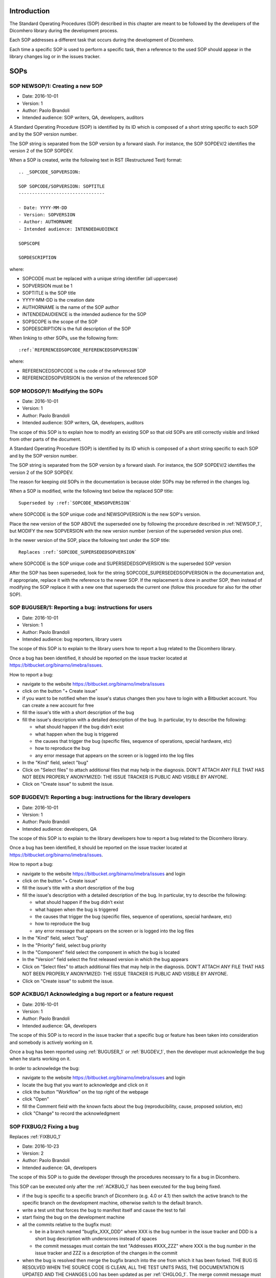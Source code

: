 Introduction
=============================

The Standard Operating Procedures (SOP) described in this chapter are meant to be followed
by the developers of the Dicomhero library during the development process.

Each SOP addresses a different task that occurs during the development of Dicomhero.

Each time a specific SOP is used to perform a specific task, then a reference to the used
SOP should appear in the library changes log or in the issues tracker.


SOPs
====

.. _NEWSOP_1:

SOP NEWSOP/1: Creating a new SOP
--------------------------------

- Date: 2016-10-01
- Version: 1
- Author: Paolo Brandoli
- Intended audience: SOP writers, QA, developers, auditors

A Standard Operating Procedure (SOP) is identified by its ID which
is composed of a short string specific to each SOP and by the SOP version number.

The SOP string is separated from the SOP version by a forward slash.
For instance, the SOP SOPDEV/2 identifies the version 2 of the SOP SOPDEV.

When a SOP is created, write the following text in RST (Restructured Text) format:

::

    .. _SOPCODE_SOPVERSION:

    SOP SOPCODE/SOPVERSION: SOPTITLE
    --------------------------------

    - Date: YYYY-MM-DD
    - Version: SOPVERSION
    - Author: AUTHORNAME
    - Intended audience: INTENDEDAUDIENCE

    SOPSCOPE

    SOPDESCRIPTION

where:

- SOPCODE must be replaced with a unique string identifier (all uppercase)
- SOPVERSION must be 1
- SOPTITLE is the SOP title
- YYYY-MM-DD is the creation date
- AUTHORNAME is the name of the SOP author
- INTENDEDAUDIENCE is the intended audience for the SOP
- SOPSCOPE is the scope of the SOP
- SOPDESCRIPTION is the full description of the SOP

When linking to other SOPs, use the following form:

::

    :ref:`REFERENCEDSOPCODE_REFERENCEDSOPVERSION`

where:

- REFERENCEDSOPCODE is the code of the referenced SOP
- REFERENCEDSOPVERSION is the version of the referenced SOP


.. _MODSOP_1:

SOP MODSOP/1: Modifying the SOPs
---------------------------------

- Date: 2016-10-01
- Version: 1
- Author: Paolo Brandoli
- Intended audience: SOP writers, QA, developers, auditors

The scope of this SOP is to explain how to modify an existing SOP so that old SOPs are still
correctly visible and linked from other parts of the document.

A Standard Operating Procedure (SOP) is identified by its ID which
is composed of a short string specific to each SOP and by the SOP version number.

The SOP string is separated from the SOP version by a forward
slash.
For instance, the SOP SOPDEV/2 identifies the version 2 of the SOP SOPDEV.

The reason for keeping old SOPs in the documentation is because older SOPs may be
referred in the changes log.

When a SOP is modified, write the following text below the replaced SOP title:

::

    Superseded by :ref:`SOPCODE_NEWSOPVERSION`

where SOPCODE is the SOP unique code and NEWSOPVERSION is the new SOP's version.

Place the new version of the SOP ABOVE the superseded one by following the procedure
described in :ref:`NEWSOP_1`, but MODIFY the new SOPVERSION with the new version number
(version of the superseded version plus one).

In the newer version of the SOP, place the following text under the SOP title:

::

   Replaces :ref:`SOPCODE_SUPERSEDEDSOPVERSION`

where SOPCODE is the SOP unique code and SUPERSEDEDSOPVERSION is the superseded
SOP version

After the SOP has been superseded, look for the string SOPCODE_SUPERSEDEDSOPVERSION
in the documentation and, if appropriate, replace it with the reference to the newer
SOP. If the replacement is done in another SOP, then instead of modifying the SOP replace
it with a new one that superseds the current one (follow this procedure for also for the
other SOP).


.. _BUGUSER_1:

SOP BUGUSER/1: Reporting a bug: instructions for users
-------------------------------------------------------

- Date: 2016-10-01
- Version: 1
- Author: Paolo Brandoli
- Intended audience: bug reporters, library users

The scope of this SOP is to explain to the library users how to report a bug related to the
Dicomhero library.

Once a bug has been identified, it should be reported on the issue tracker
located at https://bitbucket.org/binarno/imebra/issues.

How to report a bug:

- navigate to the website https://bitbucket.org/binarno/imebra/issues
- click on the button "+ Create issue"
- if you want to be notified when the issue's status changes then you have to login
  with a Bitbucket account. You can create a new account for free
- fill the issue's title with a short description of the bug
- fill the issue's description with a detailed description of the bug.
  In particular, try to describe the following:
  
  - what should happen if the bug didn't exist
  - what happen when the bug is triggered
  - the causes that trigger the bug (specific files, sequence of operations, special hardware, etc)
  - how to reproduce the bug
  - any error message that appears on the screen or is logged into the log files
  
- In the "Kind" field, select "bug"
- Click on "Select files" to attach additional files that may help in the diagnosis.
  DON'T ATTACH ANY FILE THAT HAS NOT BEEN PROPERLY ANONYMIZED: THE ISSUE TRACKER IS PUBLIC
  AND VISIBLE BY ANYONE.
- Click on "Create issue" to submit the issue.
 

.. _BUGDEV_1:

SOP BUGDEV/1: Reporting a bug: instructions for the library developers
-----------------------------------------------------------------------

- Date: 2016-10-01
- Version: 1
- Author: Paolo Brandoli
- Intended audience: developers, QA

The scope of this SOP is to explain to the library developers how to report a bug related to the
Dicomhero library.

Once a bug has been identified, it should be reported on the issue tracker
located at https://bitbucket.org/binarno/imebra/issues.

How to report a bug:

- navigate to the website https://bitbucket.org/binarno/imebra/issues and login
- click on the button "+ Create issue"
- fill the issue's title with a short description of the bug
- fill the issue's description with a detailed description of the bug.
  In particular, try to describe the following:
  
  - what should happen if the bug didn't exist
  - what happen when the bug is triggered
  - the causes that trigger the bug (specific files, sequence of operations, special hardware, etc)
  - how to reproduce the bug
  - any error message that appears on the screen or is logged into the log files
  
- In the "Kind" field, select "bug"
- In the "Priority" field, select bug priority
- In the "Component" field select the component in which the bug is located
- In the "Version" field select the first released version in which the bug appears
- Click on "Select files" to attach additional files that may help in the diagnosis.
  DON'T ATTACH ANY FILE THAT HAS NOT BEEN PROPERLY ANONYMIZED: THE ISSUE TRACKER IS PUBLIC
  AND VISIBLE BY ANYONE.
- Click on "Create issue" to submit the issue.
 

.. _ACKBUG_1:

SOP ACKBUG/1 Acknowledging a bug report or a feature request
-------------------------------------------------------------

- Date: 2016-10-01
- Version: 1
- Author: Paolo Brandoli
- Intended audience: QA, developers

The scope of this SOP is to record in the issue tracker that a specific bug or feature
has been taken into consideration and somebody is actively working on it.

Once a bug has been reported using :ref:`BUGUSER_1` or :ref:`BUGDEV_1`, then the developer must
acknowledge the bug when he starts working on it.

In order to acknowledge the bug:

- navigate to the website https://bitbucket.org/binarno/imebra/issues and login
- locate the bug that you want to acknowledge and click on it
- click the button "Workflow" on the top right of the webpage
- click "Open"
- fill the Comment field with the known facts about the bug (reproducibility, cause, proposed solution, etc)
- click "Change" to record the acknowledgment


.. _FIXBUG_2:

SOP FIXBUG/2 Fixing a bug
-------------------------

Replaces :ref:`FIXBUG_1`

- Date: 2016-10-23
- Version: 2
- Author: Paolo Brandoli
- Intended audience: QA, developers

The scope of this SOP is to guide the developer through the procedures necessary to fix a bug in Dicomhero.

This SOP can be executed only after the :ref:`ACKBUG_1` has been executed for the bug being fixed.

- if the bug is specific to a specific branch of Dicomhero (e.g. 4.0 or 4.1) then switch the active branch
  to the specific branch on the development machine, otherwise switch to the default branch.
- write a test unit that forces the bug to manifest itself and cause the test to fail
- start fixing the bug on the development machine
- all the commits relative to the bugfix must:
  
  - be in a branch named "bugfix_XXX_DDD" where XXX is the bug number in the issue tracker and DDD is a short
    bug description with underscores instead of spaces
  - the commit messages must contain the text "Addresses #XXX_ZZZ" where XXX is the bug number in the issue tracker
    and ZZZ is a description of the changes in the commit
    
- when the bug is resolved then merge the bugfix branch into the one from which it has been forked.
  THE BUG IS RESOLVED WHEN THE SOURCE CODE IS CLEAN, ALL THE TEST UNITS PASS, THE DOCUMENTATION IS UPDATED AND
  THE CHANGES LOG has been updated as per :ref:`CHGLOG_1`.
  The merge commit message must contain the text "Resolves #XXX (DDD)" and "As per SOP FIXBUG_2" where XXX is the bug 
  number in the issue tracker and DDD is a short bug description
- when the bugfix has been released then close the bugfix branch


.. _FIXBUG_1:

SOP FIXBUG/1 Fixing a bug
-------------------------

Superseded by :ref:`FIXBUG_2`

- Date: 2016-10-01
- Version: 1
- Author: Paolo Brandoli
- Intended audience: QA, developers

The scope of this SOP is to guide the developer through the procedures necessary to fix a bug in Dicomhero.

This SOP can be executed only after the :ref:`ACKBUG_1` has been executed for the bug being fixed.

- if the feature is specific to a specific branch of Dicomhero (e.g. 4.0 or 4.1) then switch the active branch
  to the specific branch on the development machine, otherwise switch to the master (default) branch.
- write a test unit that forces the bug to manifest itself and cause the test to fail
- start fixing the bug on the development machine
- if the bug needs several commits to be resolved, then every commit related to the bug must be in a 
  branch named "bug_XXX_YYY" where XXX is the bug number in the issue tracker and YYY is a short bug description, 
  with underscore instead of spaces.
  If the bug is resolved in one commit, then the commit can be done directly on the affected branch (master or
  default, 4.0, 4.1, etc).
  THE BUG IS RESOLVED WHEN THE SOURCE CODE IS CLEAN, ALL THE TEST UNITS PASS, THE DOCUMENTATION IS UPDATED
- every commit related to the bug but the last must have the text "Addresses #ZZZ" where ZZZ is the bug number in the
  issue tracker
- the last resolution commit must have the text "Resolves #ZZZ (DDD)" and "As per SOP FIXBUG_XXX" where ZZZ is the bug number in
  the issue tracker, DDD is a short bug description, XXX is the SOP version
- if the bug has been resolved in the dedicated bug branch, then the branch must be merged back to the one from
  which it has been forked.


.. _NEWREQ_1:

SOP NEWREQ/1 Introducing a new requirement
------------------------------------------

- Date: 2016-10-01
- Version: 1
- Author: Paolo Brandoli
- Intended audience: developers, managers

The scope of this SOP is to explain how new requirements have to be introduced.

Requirements are tracked in the xml file docs/imebra_requirements.xml

To introduce a new requirement:

- open the file docs/imebra_requirements.xml in an XML editor
- in the "requirements" tag, create a new "requirement tag" and fill it as per the information
  described in the requirements schema file docs/riskAnalysis.xsd
- save the file

New requirements may introduce new child requirements and cause new risks. New child requirements
must be introduced by following this SOP.

New risks must be added to the docs/imebra_requirements.xml file in the "risks" tag, as described
in the schema file docs/riskAnalysis.xsd. The requirements that mitigate the new risks have to
be introduced using this SOP.

After the imebra_requirements.xml file has been updated, run the internal tool RiskAnalysis to
regenerate the Requirements & Risk report page in RST format, which also appears in the user's manual.


.. _NEWFEAT_1:

SOP NEWFEAT/1 Announcing a new feature
--------------------------------------

- Date: 2016-10-01
- Version: 1
- Author: Paolo Brandoli
- Intended audience: developers, managers

The scope of this SOP is to explain how new features have to be requested or announced.

A new feature is a new library capability that imposes a modification in the library's interface.

New features have to be backed up by a new requirement: to introduce a new requirement follow :ref:`NEWREQ_1`.

After the requirement for the new feature has been introduced, open a new enhancement issue in the
issue tracker at https://bitbucket.org/binarno/imebra/issues.

To open the new enhancement issue:

- navigate to the website https://bitbucket.org/binarno/imebra/issues and login
- click on the button "+ Create issue"
- fill the issue's title with a the text "Requirement #REQ. DDD" where REQ is the requirement ID
  and DDD is the requirement description
- fill the issue's description with a detailed description of the feature.
- In the "Kind" field, select "enhancement"
- In the "Priority" field, select the enhancement priority
- In the "Component" field select the component that the enhancement will affect
- Click on "Create issue" to submit the enhancement.


.. _NEWENH_1:

SOP NEWENH/1 Announcing the enhancement of an existing feature
--------------------------------------------------------------

- Date: 2016-10-01
- Version: 1
- Author: Paolo Brandoli
- Intended audience: developers, managers

The scope of this SOP is to explain how an enhancement has to be requested or announced.

An enhancement is a new library capability that does not cause a modification in the library's interface.

To open the new enhancement issue:

- navigate to the website https://bitbucket.org/binarno/imebra/issues and login
- click on the button "+ Create issue"
- fill the issue's title with a short description of the enhancement
- fill the issue's description with a detailed description of the enhancement.
- In the "Kind" field, select "enhancement"
- In the "Priority" field, select the enhancement priority
- In the "Component" field select the component that the enhancement will affect
- Click on "Create issue" to submit the enhancement.


.. _DEVFEAT_3:

SOP DEVFEAT/3 Implementing a new feature
----------------------------------------

Replaces :ref:`DEVFEAT_2`

- Date: 2019-06-10
- Version: 3
- Author: Paolo Brandoli
- Intended audience: developers

The scope of this SOP is to explain how the developer should act to implement an announced feature.

This SOP can be executed only after the feature has been announced using :ref:`NEWFEAT_1`.

- Switch to the default branch for the version in which the feature will be available 
- start implementing the feature on the development machine
- all the commits relative to the feature must:
  
  - be in a branch named "feature_XXX_DDD" where XXX is the issue number in the issue tracker and DDD is a short
    feature description with underscores instead of spaces OR

  - the commit messages must contain the text "Addresses #XXX_ZZZ" where XXX is the issue number in the issue tracker
    and ZZZ is a description of the changes in the commit
    
- in the docs/imebra_requirements.xml file, find the requirement related to the implemented feature and add the tag
  "implementedIn", in which you must describe which class/methods implement the new feature
- when the feature is resolved then merge the feature branch into the default branch for the version that will include the feature.
  THE FEATURE IS IMPLEMENTED WHEN THE SOURCE CODE IS CLEAN, ALL THE TEST UNITS PASS, THE DOCUMENTATION IS UPDATED AND
  THE CHANGES LOG has been updated as per :ref:`CHGLOG_1`.
  The merge commit message must contain the text "Resolves #XXX (DDD)" and "As per SOP DEVFEAT_3" where XXX is the issue 
  number in the issue tracker and DDD is a short feature description
- when the feature has been released then close the feature branch

.. _DEVFEAT_2:

SOP DEVFEAT/2 Implementing a new feature
----------------------------------------

Replaces :ref:`DEVFEAT_1`

- Date: 2016-10-23
- Version: 2
- Author: Paolo Brandoli
- Intended audience: developers

The scope of this SOP is to explain how the developer should act to implement an announced feature.

This SOP can be executed only after the feature has been announced using :ref:`NEWFEAT_1`.

- Switch to the default branch
- start implementing the feature on the development machine
- all the commits relative to the feature must:
  
  - be in a branch named "feature_XXX_DDD" where XXX is the issue number in the issue tracker and DDD is a short
    feature description with underscores instead of spaces
  - the commit messages must contain the text "Addresses #XXX_ZZZ" where XXX is the issue number in the issue tracker
    and ZZZ is a description of the changes in the commit
    
- in the docs/imebra_requirements.xml file, find the requirement related to the implemented feature and add the tag
  "implementedIn", in which you must describe which class/methods implement the new feature
- when the feature is resolved then merge the feature branch into the default one.
  THE FEATURE IS IMPLEMENTED WHEN THE SOURCE CODE IS CLEAN, ALL THE TEST UNITS PASS, THE DOCUMENTATION IS UPDATED AND
  THE CHANGES LOG has been updated as per :ref:`CHGLOG_1`.
  The merge commit message must contain the text "Resolves #XXX (DDD)" and "As per SOP FIXBUG_2" where XXX is the issue 
  number in the issue tracker and DDD is a short feature description
- when the feature has been released then close the feature branch


.. _DEVFEAT_1:

SOP DEVFEAT/1 Implementing a new feature
----------------------------------------

Superseded by :ref:`DEVFEAT_2`

- Date: 2016-10-01
- Version: 1
- Author: Paolo Brandoli
- Intended audience: developers

The scope of this SOP is to explain how the developer should act to implement an announced feature.

This SOP can be executed only after the feature has been announced using :ref:`NEWFEAT_1`.

- Switch to the default or master/default branch
- start implementing the feature on the development machine
- if the feature needs several commits to be implemented, then every commit related to the feature must be in a 
  branch named "feature_XXX_YYY" where XXX is the issue number in the issue tracker and YYY is a short feature description, 
  with underscore instead of spaces.
  If the feature is implemented in one commit, then the commit can be done directly on the master/default branch
  THE FEATURE IS IMPLEMENTED WHEN THE SOURCE CODE IS CLEAN, ALL THE TEST UNITS PASS, THE DOCUMENTATION IS UPDATED
- every commit related to the feature but the last one must have the text "Addresses #ZZZ" where ZZZ is the issue number in the
  issue tracker
- before committing the last change, update the changes log by following :ref:`CHGLOG_1`
- the last resolution commit must have the text "Resolves #ZZZ (DDD)" and "As per SOP DEVFEAT_XXX" where ZZZ is the issue number in
  the issue tracker, DDD is a short feature description, XXX is the SOP version
- if the feature has been implemented in the dedicated bug branch, then the branch must be merged back to the master/default one
- in the docs/imebra_requirements.xml file, find the requirement related to the implemented feature and add the tag
  "implementedIn", in which you should describe which class/methods implement the new feature


.. _DEVENH_2:

SOP DEVENH/2 Implementing a new enhancement
--------------------------------------------

Replaces :ref:`DEVENH_1`

- Date: 2016-10-23
- Version: 2
- Author: Paolo Brandoli
- Intended audience: developers

The scope of this SOP is to explain how the developer should act to implement an announced enhancement.

This SOP can be executed only after the enhancement has been announced using :ref:`NEWENH_1`.

- Switch to the default or default branch
- start implementing the enhancement
- all the commits relative to the enhancement must:
  
  - be in a branch named "enhancement_XXX_DDD" where XXX is the issue number in the issue tracker and DDD is a short
    enhancement description with underscores instead of spaces
  - the commit messages must contain the text "Addresses #XXX_ZZZ" where XXX is the issue number in the issue tracker
    and ZZZ is a description of the changes in the commit
    
- when the enhancement is complete then merge the enhancement branch into the one from which it has been forked.
  THE ENHANCEMENT IS IMPLEMENTED WHEN THE SOURCE CODE IS CLEAN, ALL THE TEST UNITS PASS, THE DOCUMENTATION IS UPDATED AND
  THE CHANGES LOG has been updated as per :ref:`CHGLOG_1`.
  The merge commit message must contain the text "Resolves #XXX (DDD)" and "As per SOP DEVENH_2" where XXX is the issue
  number in the issue tracker and DDD is a short enhancement description
- when the feature has been released then close the feature branch


.. _DEVENH_1:

SOP DEVENH/1 Implementing a new enhancement
--------------------------------------------

Superseeded by :ref:`DEVENH_2`

- Date: 2016-10-01
- Version: 1
- Author: Paolo Brandoli
- Intended audience: developers

The scope of this SOP is to explain how the developer should act to implement an announced enhancement.

This SOP can be executed only after the enhancement has been announced using :ref:`NEWENH_1`.

- Switch to the default or master/default branch or to a specific minor version branch if the enhancement is specific for a branch
  (e.g. 4.0, 4.1, etc)
- start implementing the enhancement on the development machine
- if the enhancement needs several commits to be implemented, then every commit related to the feature must be in a 
  branch named "enhancement_XXX_YYY" where XXX is the issue number in the issue tracker and YYY is a short enhancement description, 
  with underscore instead of spaces.
  If the enhancement is implemented in one commit, then the commit can be done directly on the master/default branch or in the minor
  version branch
  THE ENHANCEMENT IS IMPLEMENTED WHEN THE SOURCE CODE IS CLEAN, ALL THE TEST UNITS PASS, THE DOCUMENTATION IS UPDATED
- every commit related to the enhancement but the last one must have the text "Addresses #ZZZ" where ZZZ is the issue number in the
  issue tracker
- before committing the last change, update the changes log by following :ref:`CHGLOG_1`
- the last resolution commit must have the text "Resolves #ZZZ (DDD)" and "As per SOP DEVENH_XXX" where ZZZ is the issue number in
  the issue tracker, DDD is a short feature description, XXX is the SOP version
- if the enhancement has been implemented in the dedicated bug branch, then the branch must be merged back to the branch from which
  the fork happened


.. _CHGLOG_1:

SOP CHGLOG/1 Preparing the changelog
------------------------------------

- Date: 2016-10-01
- Version: 1
- Author: Paolo Brandoli
- Intended audience: developers

The scope of this SOP is to explain how to update the changelog that appears in the Dicomhero's manual.

Open the file docs/changes_log.txt in a text editor.

Step 1
......

If this is the first modification to the changelog since the last Dicomhero public distribution, then rename the title

::

    Version |release| (this version)

with the actual name of the last Dicomhero public distribution, otherwise skip to step 2.

For instance, the following text:

::

    Version |release| (this version)
    --------------------------------

    - fixed bug #1 (sample bug)
    - implemented feature #2 (sample feature)

should be modified into

::

    Version 4.0.5
    -------------

    - fixed bug #1 (sample bug)
    - implemented feature #2 (sample feature)

Then above the modified title, insert the changes log for the new release, with the title

::

    Version |release| (this version)

Step 2
......

Below the title

::

    Version |release| (this version)

add the changes that will be committed.
For each changelog line, indicate the SOP procedures used to implement the feature, referencing them with:

::

    :ref:`SOPCODE_SOPVERSION`

where SOPCODE is the code of the followed SOP and SOPVERSION is the SOP version

Example of new changeslog:

::

    Version |release| (this version)
    --------------------------------

    - fixed bug #3 (bug fixed in this release) according to :ref:`FIXBUG_1`
    - implemented feature #4 (feature for this release) according to :ref:`DEVFEAT_1`

    Version 4.0.5
    -------------

    - fixed bug #1 (sample bug)
    - implemented feature #2 (sample feature)

Step 3
......

Save the changes log.

.. _RELEASE_3:

SOP RELEASE/3 Preparation of a new release
------------------------------------------

Replaces :ref:`RELEASE_2`

- Date: 2019-12-07
- Version: 3
- Author: Paolo Brandoli
- Intended audience: developers

The scope of this SOP is to explain how to produce a new public release of Dicomhero.

A new release can be prepared after features or bugs have been addressed by following :ref:`DEVENH_2`, :ref:`DEVFEAT_3` or :ref:`FIXBUG_2`.

Push the repository to the remote repo (git push --all), then check the Bitbucket Pipelines (https://bitbucket.org/binarno/imebra_git/addon/pipelines/home/)
to see if the build succeeds. If the build fails then fix the code and repeat this SOP.

If the modifications to the library included back-compatible changes to the library's API then:

- from the master branch create a new minor version branch, where the minor version is the current minor version+1 (e.g. 4.5 to 4.6) using `git checkout -b XX.YY`
- perform an empty commit with the message "Opening XX.YY" where XX is the major version and YY is the minor version, using `git commit --allow-empty -m "Opening XX.YY"`
- from the new minor version branch, create a new patch branch XX.YY.0 (e.g. 4.6.0) using `git checkout -b XX.YY.0`
- perform an empty commit with the message "Opening XX.YY.0" using `git commit --allow-empty -m "Opening XX.YY.0"`
- from the new patch branch, create a new build branch XX.YY.0.0 (e.g. 4.6.0.0) using `git checkout -b XX.YY.0.0`
- perform an empty commit with the message "Opening XX.YY.0.0" using `git commit --allow-empty -m "Opening XX.YY.0.0"`
- push the repository to the remote repo using `git push -u --all` and check if the builds succeed (check https://bitbucket.org/binarno/imebra_git/addon/pipelines/home/)

If the modifications to the library didn't modify the library's API but included changes in the library's source code then:

- merge or cherry pick the modifications to the proper minor-version branch
- from the minor version branch, create a new branch with an increased patch number (e.g. 4.5.3 to 4.5.4) using `git checkout -b XX.YY.ZZ` (XX=major, YY=minor, ZZ=patch)
- perform an empty commit with the message "Opening XX.YY.ZZ" using `git commit --allow-empty -m "Opening XX.YY.ZZ"`
- from the new patch branch, create a new build branch XX.YY.0.0 (e.g. 4.6.0.0) using `git checkout -b XX.YY.0.0`
- perform an empty commit with the message "Opening XX.YY.0.0" using `git commit --allow-empty -m "Opening XX.YY.0.0"`
- push the repository to the remote repo using `git push -u --all` and check if the builds succeed (check https://bitbucket.org/binarno/imebra_git/addon/pipelines/home/)

If the modifications to the library didn't involve any source code but only changes to auxiliary files (e.g. documentation, tests, make files, etc) then:

- merge or cherry pick the modifications to the proper minor-version branch and patch branch
  branches (e.g. 4.5 and 4.5.1)
- from the patch branch, create a new build branch XX.YY.ZZ.UU (e.g. 4.6.5.1) using `git checkout -b XX.YY.ZZ.UU` (XX=major, YY=minor, ZZ=patch, UU=build)
- perform an empty commit with the message "Opening XX.YY.ZZ.UU" using `git commit --allow-empty -m "Opening XX.YY.ZZ.UU"`
- push the repository to the remote repo using `git push -u --all` and check if the builds succeed (check https://bitbucket.org/binarno/imebra_git/addon/pipelines/home/)

If the build fails, then fix the code in the proper branch (the branch that where the first modifications were made) and then repeat this SOP.

After the builds succeed:

- upload the build from Dropbox to the Dicomhero Download Files on Bitbucket (https://bitbucket.org/binarno/imebra_git/downloads).
- on the local repository, switch the branch back to master
- from the master branch, tag the commit used for the build with the actual build number (e.g. 4.5.2.1)
- push the repository to Bitbucket (`git push --tags`)

.. _RELEASE_2:

SOP RELEASE/2 Preparation of a new release
------------------------------------------

Replaces :ref:`RELEASE_1`
Superseeded by :ref:`RELEASE_3`

- Date: 2016-10-23
- Version: 2
- Author: Paolo Brandoli
- Intended audience: developers

The scope of this SOP is to explain how to produce a new public release of Dicomhero.

A new release can be prepared after features or bugs have been addressed by following :ref:`DEVENH_2`, :ref:`DEVFEAT_2` or :ref:`FIXBUG_2`.

Push the repository to the remote repo (hg push), then check Bitbucket Pipelines (https://bitbucket.org/binarno/imebra_git/addon/pipelines/home/)
to see if the build succeeds. If the build fails then fix the code and repeat this SOP.

If the modifications to the library included back-compatible changes to the library's API then:

- from the master branch create a new minor version branch, where the minor version is the current minor version+1 (e.g. 4.5 to 4.6)
- from the new minor version branch, create a new patch branch (e.g. 4.6.0)
- push the repository to the remote repo (hg push) and check if the builds succeed (check https://bitbucket.org/binarno/imebra_git/addon/pipelines/home/)

If the modifications to the library didn't modify the library's API but included changes in the library's source code then:

- if the modifications were done in the master branch then cherry pick all the modifications and bring them to the proper minor-version
  branches (e.g. 4.5 and/or 4.6)
- from the minor version branch, create a new branch with an increased patch number (e.g. 4.5.3 to 4.5.4)
- push the repository to the remote repo (hg push) and check if the builds succeed (check https://bitbucket.org/binarno/imebra_git/addon/pipelines/home/)

If the modifications to the library didn't involve any source code but only changes to auxiliary files (e.g. documentation, tests, make files, etc) then:

- if the modifications were done in the master branch then cherry pick all the modifications and bring them to the proper minor-version
  branches (e.g. 4.5 and/or 4.6)
- cherry pick the new modifications from the minor version branch (e.g. 4.5 or 4.6) and bring them to the patch branch (e.g. 4.5.4)
- push the repository to the remote repo (hg push) and check if the builds succeed (check https://bitbucket.org/binarno/imebra_git/addon/pipelines/home/)

If the build fails, then fix the code in the proper branch (the branch that where the first modifications were made) and then repeat this SOP.

After the builds succeed:

- upload the build from Dropbox to the Dicomhero Download Files on Bitbucket (https://bitbucket.org/binarno/imebra/downloads).
- on the local repository, switch the branch back to default
- from the default branch, tag the commit used for the build with the actual build number (e.g. 4.5.2.1)
- push the repository to Bitbucket (hg push)


.. _RELEASE_1:

SOP RELEASE/1 Preparation of a new release
------------------------------------------

Superseeded by :ref:`RELEASE_2`

- Date: 2016-10-01
- Version: 1
- Author: Paolo Brandoli
- Intended audience: developers

The scope of this SOP is to explain how to produce a new public release of Dicomhero.

A new release can be prepared after features or bugs have been addressed by following :ref:`DEVENH_2`, :ref:`DEVFEAT_2` or :ref:`FIXBUG_2`.

Push the repository to the remote repo (hg push), then check Bitbucket Pipelines (https://bitbucket.org/binarno/imebra_git/addon/pipelines/home/)
to see if the build succeeds. If the build fails then fix the code and repeat this SOP.

If the modifications to the library included back-compatible changes to the library's API then:

- from the master branch create a new minor version branch, where the minor version is the current minor version+1 (e.g. 4.5 to 4.6)
- from the new minor version branch, create a new patch branch (e.g. 4.6.0)
- push the repository to the remote repo (hg push) and check if the builds succeed (check https://bitbucket.org/binarno/imebra_git/addon/pipelines/home/)

If the modifications to the library didn't modify the library's API but included changes in the library's source code then:

- if the modifications were done in the master branch then cherry pick all the modifications and bring them to the proper minor-version
  branches (e.g. 4.5 and/or 4.6)
- from the minor version branch, create a new branch with an increased patch number (e.g. 4.5.3 to 4.5.4)
- push the repository to the remote repo (hg push) and check if the builds succeed (check https://bitbucket.org/binarno/imebra_git/addon/pipelines/home/)

If the modifications to the library didn't involve any source code but only changes to auxiliary files (e.g. documentation, tests, make files, etc) then:

- if the modifications were done in the master branch then cherry pick all the modifications and bring them to the proper minor-version
  branches (e.g. 4.5 and/or 4.6)
- cherry pick the new modifications from the minor version branch (e.g. 4.5 or 4.6) and bring them to the patch branch (e.g. 4.5.4)
- push the repository to the remote repo (hg push) and check if the builds succeed (check https://bitbucket.org/binarno/imebra_git/addon/pipelines/home/)

If the build fails, then fix the code in the proper branch (the branch that where the first modifications were made) and then repeat this SOP.

After the builds succeed:

- upload the build from Dropbox to the Dicomhero Download Files on Bitbucket (https://bitbucket.org/binarno/imebra/downloads).
- on the local repository, switch the branch back to default
- from the default branch, tag the commit used for the build with the actual build number (e.g. 4.5.2.1)
- push the repository to Bitbucket (hg push)
.. _MAJORVERSION_2:

SOP MAJORVERSION/2 Development of a new major version
-----------------------------------------------------

Replaces :ref:`MAJORVERSION_1`

- Date: 2019-12-07
- Version: 2
- Author: Paolo Brandoli
- Intended audience: developers

The scope of this SOP is to explain how to start the development of a new major version of Dicomhero (e.g. version 5.x.x or version 6.x.x).

- from the master branch create a new version branch, named "imebra_vX" where X is the major version number

Each modification in the new version must be developed following the :ref:`DEVFEAT_3`

When the new version is ready to be released, then it will become the new master branch:

- create a new branch where the development for the old version will continue, named "imebra_legacy_vY" where Y is the major version which is being replaced:

  - git checkout master
  - git checkout -b imebra_legacy_vY
  - git commit --allow-empty -m "Dicomhero vY moved to legacy branch"

- move "imebra_vX" to master

  - git checkout imebra_vX
  - git merge --no-ff -s ours master
  - git checkout master
  - git merge --no-ff imebra_vX

- push the repository to Bitbucket

  - git push -u --all


.. _MAJORVERSION_1:

SOP MAJORVERSION/1 Development of a new major version
-----------------------------------------------------
Superseeded by :ref:`MAJORVERSION_2`

- Date: 2019-06-11
- Version: 1
- Author: Paolo Brandoli
- Intended audience: developers

The scope of this SOP is to explain how to start the development of a new major version of Dicomhero (e.g. version 5.x.x or version 6.x.x).

- from the master branch create a new version branch, named "imebra_vX" where X is the major version number

Each modification in the new version must be developed following the :ref:`DEVFEAT_3`

When the new version is ready to be released, then it will become the new default branch:

- rename the default branch to "imebra_legacy_vY" where Y is the major version which is being replaced:

  - hg update default
  - hg branch "imebra_legacy_vY"
  - hg commit -m "Move Dicomhero vY to legacy"
  - hg update default
  - hg commit --close-branch -m"Dicomhero vY moved to legacy branch"

- rename the "imebra_vX" branch to default

  - hg update "imebra_vX"
  - hg branch default
  - hg commit -m "Move Dicomhero vX to default"
  - hg update "imebra_vX"
  - hg commit --close-branch -m"Dicomhero vX moved to default branch"

- push the repository to Bitbucket (hg push)

